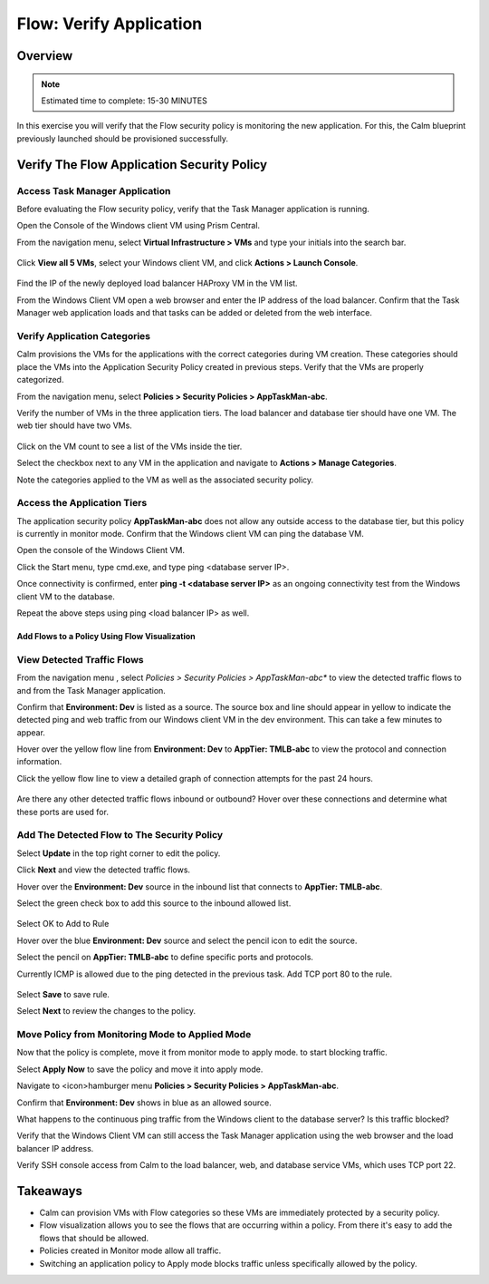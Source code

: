 .. _flow_verify_app:

------------------------
Flow: Verify Application
------------------------

Overview
++++++++

.. note::

  Estimated time to complete: 15-30 MINUTES

In this exercise you will verify that the Flow security policy is monitoring the new application. For this, the Calm blueprint previously launched should be provisioned successfully.


Verify The Flow Application Security Policy
+++++++++++++++++++++++++++++++++++++++++++

Access Task Manager Application
-----------------------------------------
Before evaluating the Flow security policy, verify that the Task Manager application is running.

Open the Console of the Windows client VM using Prism Central.

From the navigation menu, select **Virtual Infrastructure > VMs** and type your initials into the search bar.

.. figure:: images/flow_verify_1_vm_search.png

Click **View all 5 VMs**, select your Windows client VM, and click **Actions > Launch Console**.

.. figure:: images/flow_verify_2_vm_search_results.png

Find the IP of the newly deployed load balancer HAProxy VM in the VM list.

From the Windows Client VM open a web browser and enter the IP address of the load balancer. Confirm that the Task Manager web application loads and that tasks can be added or deleted from the web interface.

.. figure:: images/flow_verify_3_task_man_verify.png


Verify Application Categories
---------------------------------
Calm provisions the VMs for the applications with the correct categories during VM creation. These categories should place the VMs into the Application Security Policy created in previous steps. Verify that the VMs are properly categorized.

From the navigation menu, select **Policies > Security Policies > AppTaskMan-abc**.

Verify the number of VMs in the three application tiers. The load balancer and database tier should have one VM. The web tier should have two VMs.

.. figure:: images/flow_verify_4_vm_count.png

Click on the VM count to see a list of the VMs inside the tier.

Select the checkbox next to any VM in the application and navigate to **Actions > Manage Categories**.

Note the categories applied to the VM as well as the associated security policy.


Access the Application Tiers
----------------------------
The application security policy **AppTaskMan-abc** does not allow any outside access to the database tier, but this policy is currently in monitor mode. Confirm that the Windows client VM can ping the database VM.

Open the console of the Windows Client VM.

Click the Start menu, type cmd.exe, and type ping <database server IP>.

Once connectivity is confirmed, enter **ping -t <database server IP>** as an ongoing connectivity test from the Windows client VM to the database.

Repeat the above steps using ping <load balancer IP> as well.


Add Flows to a Policy Using Flow Visualization
..............................................

View Detected Traffic Flows
---------------------------

From the navigation menu , select *Policies > Security Policies > AppTaskMan-abc** to view the detected traffic flows to and from the Task Manager application.

Confirm that **Environment: Dev** is listed as a source. The source box and line should appear in yellow to indicate the detected ping and web traffic from our Windows client VM in the dev environment. This can take a few minutes to appear.

Hover over the yellow flow line from **Environment: Dev** to **AppTier: TMLB-abc** to view the protocol and connection information.

Click the yellow flow line to view a detailed graph of connection attempts for the past 24 hours.

.. figure:: images/flow_verify_5_dev_detected.png

Are there any other detected traffic flows inbound or outbound? Hover over these connections and determine what these ports are used for.


Add The Detected Flow to The Security Policy
--------------------------------------------
Select **Update** in the top right corner to edit the policy.

Click **Next** and view the detected traffic flows.

Hover over the **Environment: Dev** source in the inbound list that connects to **AppTier: TMLB-abc**.

Select the green check box to add this source to the inbound allowed list.

.. figure:: images/flow_verify_6_add_dev.png

Select OK to Add to Rule

Hover over the blue **Environment: Dev** source and select the pencil icon to edit the source.

Select the pencil on **AppTier: TMLB-abc** to define specific ports and protocols.

Currently ICMP is allowed due to the ping detected in the previous task. Add TCP port 80 to the rule.

.. figure:: images/flow_verify_7_add_dev_80.png

Select **Save** to save rule.

Select **Next** to review the changes to the policy.


Move Policy from **Monitoring** Mode to **Applied** Mode
------------------------------------------------------------
Now that the policy is complete, move it from monitor mode to apply mode. to start blocking traffic.

Select **Apply Now** to save the policy and move it into apply mode.

Navigate to <icon>hamburger menu **Policies > Security Policies > AppTaskMan-abc**.

Confirm that **Environment: Dev** shows in blue as an allowed source.

What happens to the continuous ping traffic from the Windows client to the database server? Is this traffic blocked?

Verify that the Windows Client VM can still access the Task Manager application using the web browser and the load balancer IP address.

Verify SSH console access from Calm to the load balancer, web, and database service VMs, which uses TCP port 22.


Takeaways
+++++++++
- Calm can provision VMs with Flow categories so these VMs are immediately protected by a security policy.
- Flow visualization allows you to see the flows that are occurring within a policy. From there it's easy to add the flows that should be allowed.
- Policies created in Monitor mode allow all traffic.
- Switching an application policy to Apply mode blocks traffic unless specifically allowed by the policy.
